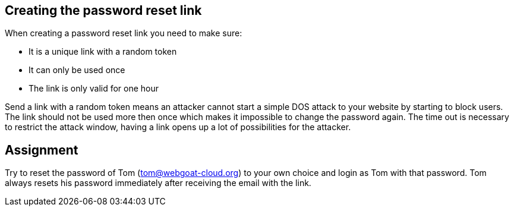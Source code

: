 == Creating the password reset link

When creating a password reset link you need to make sure:

- It is a unique link with a random token
- It can only be used once
- The link is only valid for one hour

Send a link with a random token means an attacker cannot start a simple DOS attack to your website by starting to
block users. The link should not be used more then once which makes it impossible to change the password again.
The time out is necessary to restrict the attack window, having a link opens up a lot of possibilities for the attacker.

== Assignment

Try to reset the password of Tom (tom@webgoat-cloud.org) to your own choice and login as Tom with
that password.
Tom always resets his password immediately after receiving the email with the link.